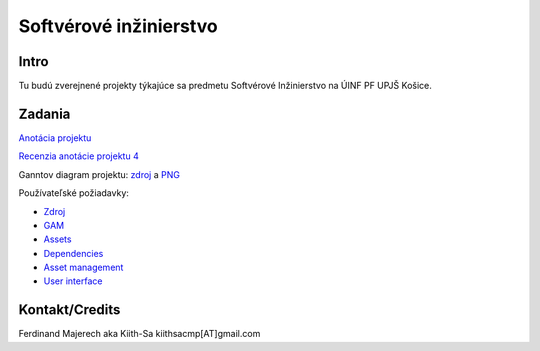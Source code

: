 =======================
Softvérové inžinierstvo
=======================

-----
Intro
-----

Tu budú zverejnené projekty týkajúce sa predmetu Softvérové Inžinierstvo
na ÚINF PF UPJŠ Košice.

-------
Zadania
-------

`Anotácia projektu <https://github.com/kiith-sa/SoftwareEngineering/blob/master/annotation.rst>`_

`Recenzia anotácie projektu 4 <https://github.com/kiith-sa/SoftwareEngineering/blob/master/review.rst>`_

Ganntov diagram projektu: `zdroj <https://github.com/kiith-sa/SoftwareEngineering/blob/master/timetable.gan>`_ a 
`PNG <https://github.com/kiith-sa/SoftwareEngineering/blob/master/timetable.png>`_

Používateľské požiadavky:

* `Zdroj            <https://github.com/kiith-sa/SoftwareEngineering/blob/master/requirementsb.vpp>`_
* `GAM              <https://github.com/kiith-sa/SoftwareEngineering/blob/master/GAM.png>`_
* `Assets           <https://github.com/kiith-sa/SoftwareEngineering/blob/master/Assets.png>`_
* `Dependencies     <https://github.com/kiith-sa/SoftwareEngineering/blob/master/Dependencies.png>`_
* `Asset management <https://github.com/kiith-sa/SoftwareEngineering/blob/master/Asset_management.png>`_
* `User interface   <https://github.com/kiith-sa/SoftwareEngineering/blob/master/User_interface.png>`_


---------------
Kontakt/Credits
---------------

Ferdinand Majerech aka Kiith-Sa kiithsacmp[AT]gmail.com
